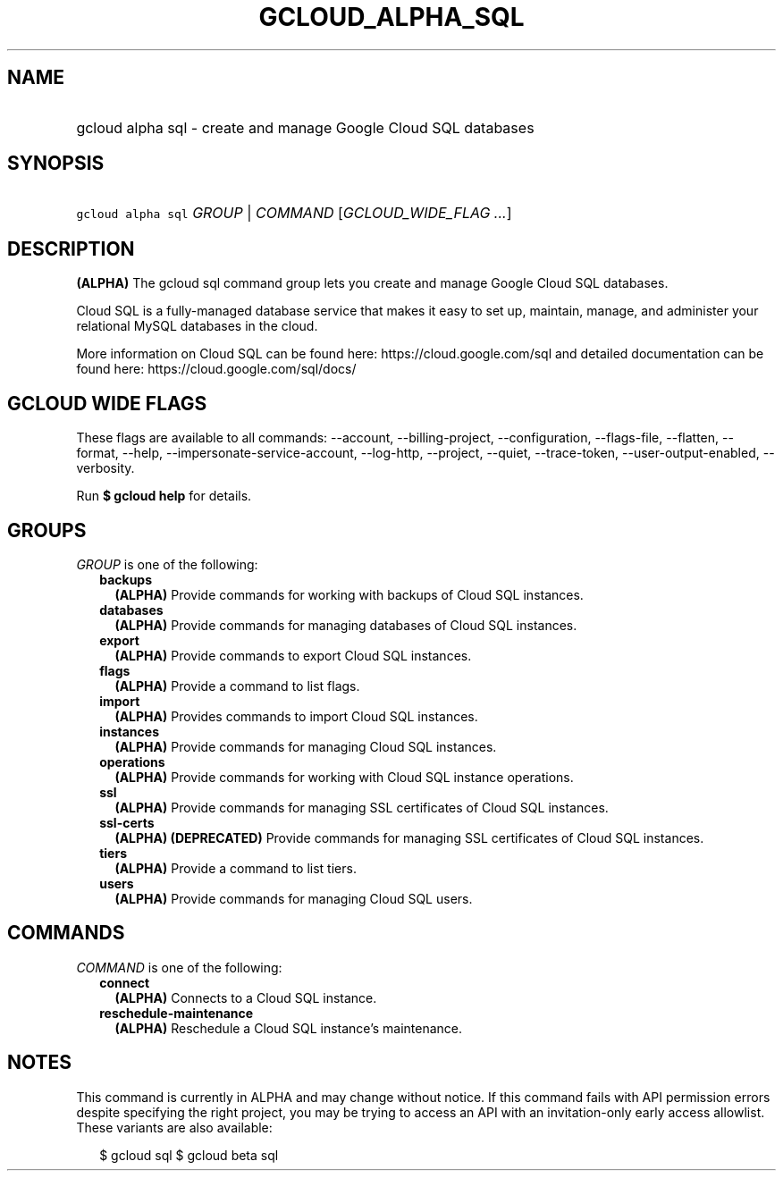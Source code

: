 
.TH "GCLOUD_ALPHA_SQL" 1



.SH "NAME"
.HP
gcloud alpha sql \- create and manage Google Cloud SQL databases



.SH "SYNOPSIS"
.HP
\f5gcloud alpha sql\fR \fIGROUP\fR | \fICOMMAND\fR [\fIGCLOUD_WIDE_FLAG\ ...\fR]



.SH "DESCRIPTION"

\fB(ALPHA)\fR The gcloud sql command group lets you create and manage Google
Cloud SQL databases.

Cloud SQL is a fully\-managed database service that makes it easy to set up,
maintain, manage, and administer your relational MySQL databases in the cloud.

More information on Cloud SQL can be found here: https://cloud.google.com/sql
and detailed documentation can be found here: https://cloud.google.com/sql/docs/



.SH "GCLOUD WIDE FLAGS"

These flags are available to all commands: \-\-account, \-\-billing\-project,
\-\-configuration, \-\-flags\-file, \-\-flatten, \-\-format, \-\-help,
\-\-impersonate\-service\-account, \-\-log\-http, \-\-project, \-\-quiet,
\-\-trace\-token, \-\-user\-output\-enabled, \-\-verbosity.

Run \fB$ gcloud help\fR for details.



.SH "GROUPS"

\f5\fIGROUP\fR\fR is one of the following:

.RS 2m
.TP 2m
\fBbackups\fR
\fB(ALPHA)\fR Provide commands for working with backups of Cloud SQL instances.

.TP 2m
\fBdatabases\fR
\fB(ALPHA)\fR Provide commands for managing databases of Cloud SQL instances.

.TP 2m
\fBexport\fR
\fB(ALPHA)\fR Provide commands to export Cloud SQL instances.

.TP 2m
\fBflags\fR
\fB(ALPHA)\fR Provide a command to list flags.

.TP 2m
\fBimport\fR
\fB(ALPHA)\fR Provides commands to import Cloud SQL instances.

.TP 2m
\fBinstances\fR
\fB(ALPHA)\fR Provide commands for managing Cloud SQL instances.

.TP 2m
\fBoperations\fR
\fB(ALPHA)\fR Provide commands for working with Cloud SQL instance operations.

.TP 2m
\fBssl\fR
\fB(ALPHA)\fR Provide commands for managing SSL certificates of Cloud SQL
instances.

.TP 2m
\fBssl\-certs\fR
\fB(ALPHA)\fR \fB(DEPRECATED)\fR Provide commands for managing SSL certificates
of Cloud SQL instances.

.TP 2m
\fBtiers\fR
\fB(ALPHA)\fR Provide a command to list tiers.

.TP 2m
\fBusers\fR
\fB(ALPHA)\fR Provide commands for managing Cloud SQL users.


.RE
.sp

.SH "COMMANDS"

\f5\fICOMMAND\fR\fR is one of the following:

.RS 2m
.TP 2m
\fBconnect\fR
\fB(ALPHA)\fR Connects to a Cloud SQL instance.

.TP 2m
\fBreschedule\-maintenance\fR
\fB(ALPHA)\fR Reschedule a Cloud SQL instance's maintenance.


.RE
.sp

.SH "NOTES"

This command is currently in ALPHA and may change without notice. If this
command fails with API permission errors despite specifying the right project,
you may be trying to access an API with an invitation\-only early access
allowlist. These variants are also available:

.RS 2m
$ gcloud sql
$ gcloud beta sql
.RE

